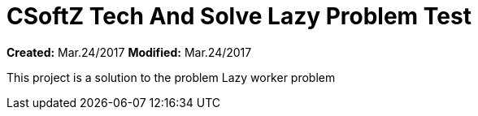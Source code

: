 = CSoftZ Tech And Solve Lazy Problem Test

*Created:* Mar.24/2017
*Modified:* Mar.24/2017

This project is a solution to the problem Lazy worker problem